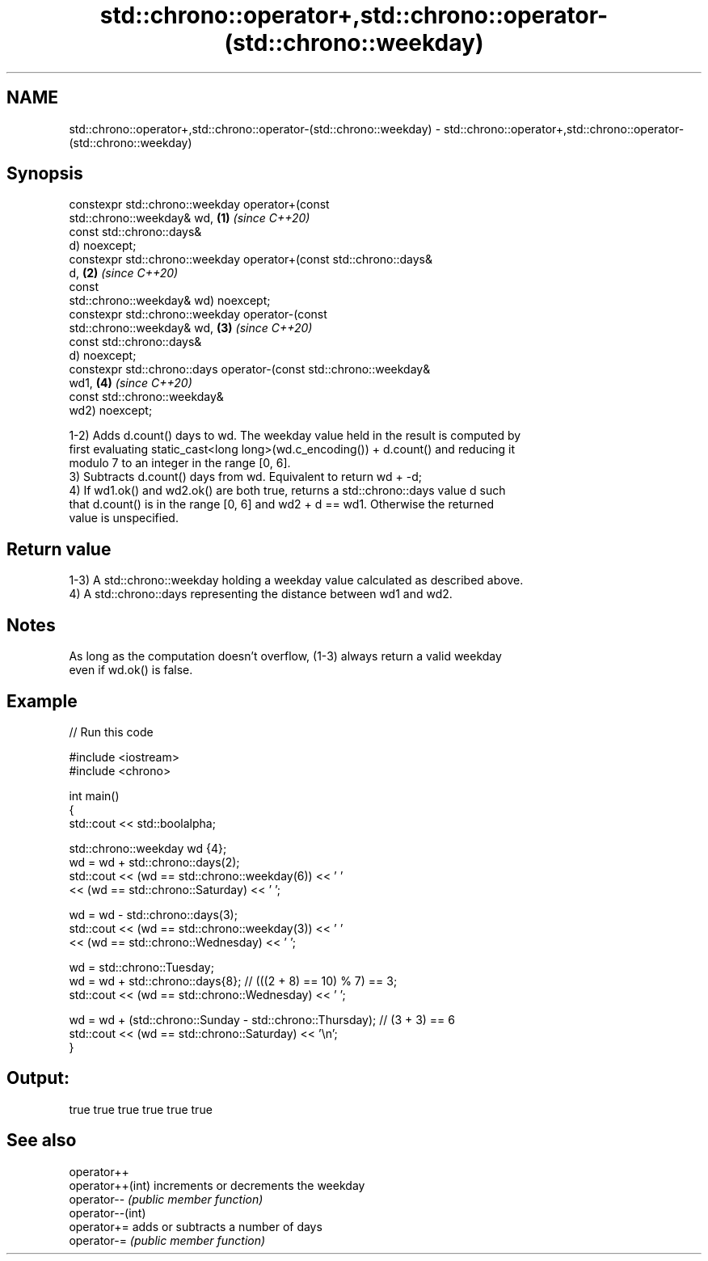 .TH std::chrono::operator+,std::chrono::operator-(std::chrono::weekday) 3 "2021.11.17" "http://cppreference.com" "C++ Standard Libary"
.SH NAME
std::chrono::operator+,std::chrono::operator-(std::chrono::weekday) \- std::chrono::operator+,std::chrono::operator-(std::chrono::weekday)

.SH Synopsis
   constexpr std::chrono::weekday operator+(const
   std::chrono::weekday& wd,                                          \fB(1)\fP \fI(since C++20)\fP
                                            const std::chrono::days&
   d) noexcept;
   constexpr std::chrono::weekday operator+(const std::chrono::days&
   d,                                                                 \fB(2)\fP \fI(since C++20)\fP
                                            const
   std::chrono::weekday& wd) noexcept;
   constexpr std::chrono::weekday operator-(const
   std::chrono::weekday& wd,                                          \fB(3)\fP \fI(since C++20)\fP
                                            const std::chrono::days&
   d) noexcept;
   constexpr std::chrono::days operator-(const std::chrono::weekday&
   wd1,                                                               \fB(4)\fP \fI(since C++20)\fP
                                         const std::chrono::weekday&
   wd2) noexcept;

   1-2) Adds d.count() days to wd. The weekday value held in the result is computed by
   first evaluating static_cast<long long>(wd.c_encoding()) + d.count() and reducing it
   modulo 7 to an integer in the range [0, 6].
   3) Subtracts d.count() days from wd. Equivalent to return wd + -d;
   4) If wd1.ok() and wd2.ok() are both true, returns a std::chrono::days value d such
   that d.count() is in the range [0, 6] and wd2 + d == wd1. Otherwise the returned
   value is unspecified.

.SH Return value

   1-3) A std::chrono::weekday holding a weekday value calculated as described above.
   4) A std::chrono::days representing the distance between wd1 and wd2.

.SH Notes

   As long as the computation doesn't overflow, (1-3) always return a valid weekday
   even if wd.ok() is false.

.SH Example


// Run this code

 #include <iostream>
 #include <chrono>

 int main()
 {
     std::cout << std::boolalpha;

     std::chrono::weekday wd {4};
     wd = wd + std::chrono::days(2);
     std::cout << (wd == std::chrono::weekday(6)) << ' '
               << (wd == std::chrono::Saturday) << ' ';

     wd = wd - std::chrono::days(3);
     std::cout << (wd == std::chrono::weekday(3)) << ' '
               << (wd == std::chrono::Wednesday) << ' ';

     wd = std::chrono::Tuesday;
     wd = wd + std::chrono::days{8}; // (((2 + 8) == 10) % 7) == 3;
     std::cout << (wd == std::chrono::Wednesday) << ' ';

     wd = wd + (std::chrono::Sunday - std::chrono::Thursday); // (3 + 3) == 6
     std::cout << (wd == std::chrono::Saturday) << '\\n';
 }

.SH Output:

 true true true true true true

.SH See also

   operator++
   operator++(int) increments or decrements the weekday
   operator--      \fI(public member function)\fP
   operator--(int)
   operator+=      adds or subtracts a number of days
   operator-=      \fI(public member function)\fP

